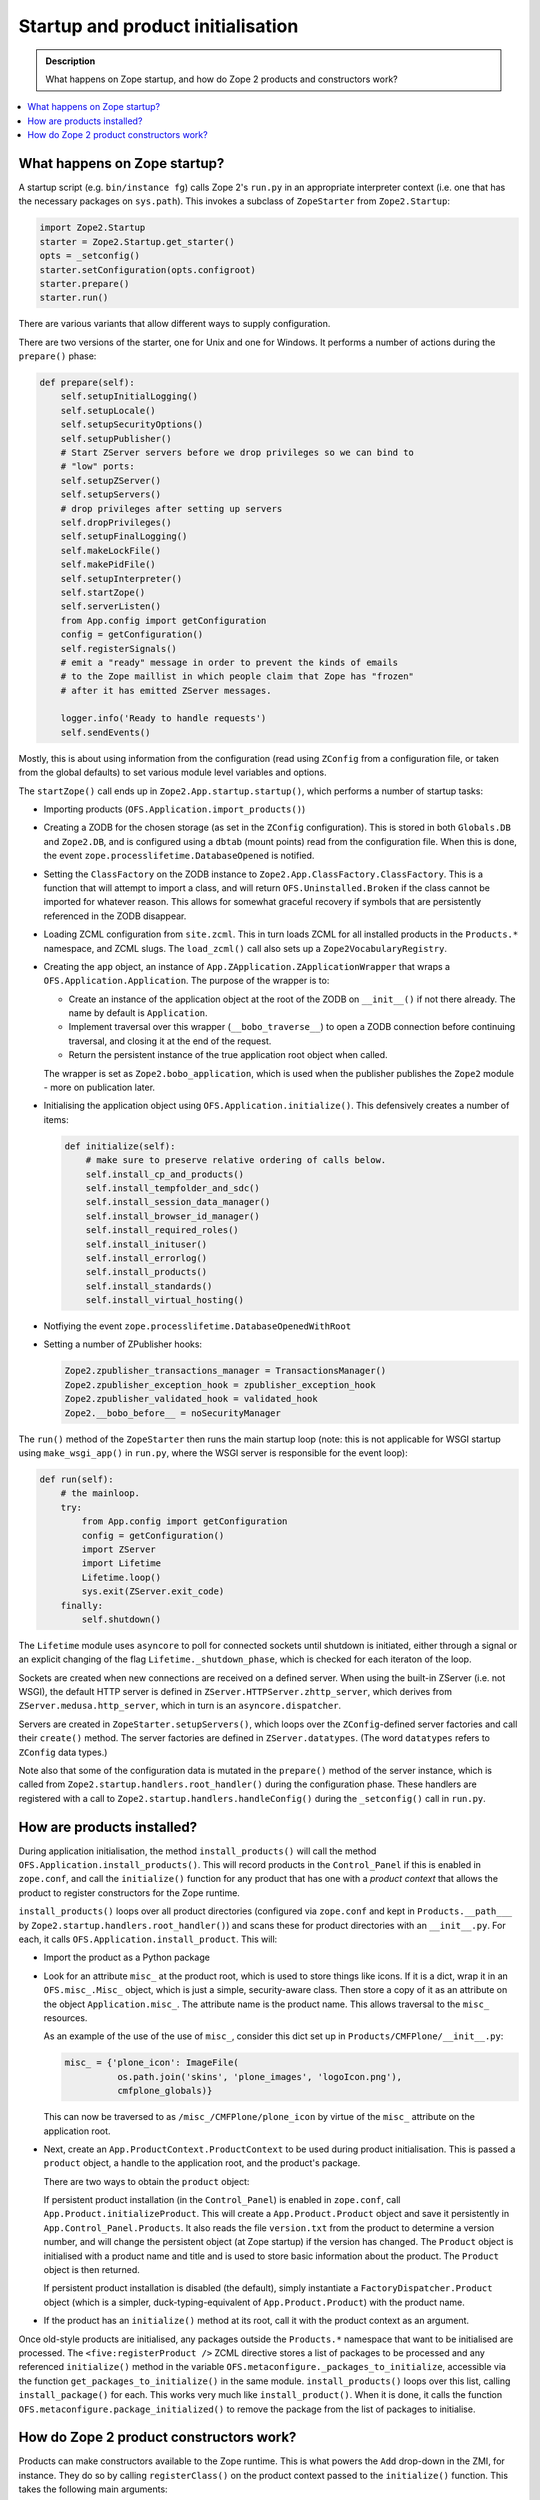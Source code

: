 ==================================
Startup and product initialisation
==================================

.. admonition:: Description

        What happens on Zope startup, and how do Zope 2 products and
        constructors work?

.. contents :: :local:

What happens on Zope startup?
-----------------------------

A startup script (e.g. ``bin/instance fg``) calls Zope 2's ``run.py`` in an
appropriate interpreter context (i.e. one that has the necessary packages on
``sys.path``). This invokes a subclass of ``ZopeStarter`` from
``Zope2.Startup``:

.. code-block:: python

        import Zope2.Startup
        starter = Zope2.Startup.get_starter()
        opts = _setconfig()
        starter.setConfiguration(opts.configroot)
        starter.prepare()
        starter.run()

There are various variants that allow different ways to supply configuration.

There are two versions of the starter, one for Unix and one for Windows. It
performs a number of actions during the ``prepare()`` phase:

.. code-block:: python

    def prepare(self):
        self.setupInitialLogging()
        self.setupLocale()
        self.setupSecurityOptions()
        self.setupPublisher()
        # Start ZServer servers before we drop privileges so we can bind to
        # "low" ports:
        self.setupZServer()
        self.setupServers()
        # drop privileges after setting up servers
        self.dropPrivileges()
        self.setupFinalLogging()
        self.makeLockFile()
        self.makePidFile()
        self.setupInterpreter()
        self.startZope()
        self.serverListen()
        from App.config import getConfiguration
        config = getConfiguration()
        self.registerSignals()
        # emit a "ready" message in order to prevent the kinds of emails
        # to the Zope maillist in which people claim that Zope has "frozen"
        # after it has emitted ZServer messages.

        logger.info('Ready to handle requests')
        self.sendEvents()

Mostly, this is about using information from the configuration (read using
``ZConfig`` from a configuration file, or taken from the global defaults) to
set various module level variables and options.

The ``startZope()`` call ends up in ``Zope2.App.startup.startup()``, which
performs a number of startup tasks:

* Importing products (``OFS.Application.import_products()``)
* Creating a ZODB for the chosen storage (as set in the ``ZConfig``
  configuration). This is stored in both ``Globals.DB`` and ``Zope2.DB``, and is
  configured using a ``dbtab`` (mount points) read from the configuration file.
  When this is done, the event ``zope.processlifetime.DatabaseOpened`` is
  notified.
* Setting the ``ClassFactory`` on the ZODB instance to
  ``Zope2.App.ClassFactory.ClassFactory``. This is a function that will attempt
  to import a class, and will return ``OFS.Uninstalled.Broken`` if the class
  cannot be imported for whatever reason. This allows for somewhat graceful
  recovery if symbols that are persistently referenced in the ZODB disappear.
* Loading ZCML configuration from ``site.zcml``. This in turn loads ZCML for all
  installed products in the ``Products.*`` namespace, and ZCML slugs. The
  ``load_zcml()`` call also sets up a ``Zope2VocabularyRegistry``.
* Creating the ``app`` object, an instance of
  ``App.ZApplication.ZApplicationWrapper`` that wraps a
  ``OFS.Application.Application``. The purpose of the wrapper is to:

  * Create an instance of the application object at the root of the ZODB on
    ``__init__()`` if not there already. The name by default is ``Application``.
  * Implement traversal over this wrapper (``__bobo_traverse__``) to open a ZODB
    connection before continuing traversal, and closing it at the end of the
    request.
  * Return the persistent instance of the true application root object when
    called.

  The wrapper is set as ``Zope2.bobo_application``, which is used when the
  publisher publishes the ``Zope2`` module - more on publication later.
* Initialising the application object using ``OFS.Application.initialize()``.
  This defensively creates a number of items:

  .. code-block:: python

        def initialize(self):
            # make sure to preserve relative ordering of calls below.
            self.install_cp_and_products()
            self.install_tempfolder_and_sdc()
            self.install_session_data_manager()
            self.install_browser_id_manager()
            self.install_required_roles()
            self.install_inituser()
            self.install_errorlog()
            self.install_products()
            self.install_standards()
            self.install_virtual_hosting()

* Notfiying the event ``zope.processlifetime.DatabaseOpenedWithRoot``
* Setting a number of ZPublisher hooks:

  .. code-block:: python

    Zope2.zpublisher_transactions_manager = TransactionsManager()
    Zope2.zpublisher_exception_hook = zpublisher_exception_hook
    Zope2.zpublisher_validated_hook = validated_hook
    Zope2.__bobo_before__ = noSecurityManager

The ``run()`` method of the ``ZopeStarter`` then runs the main startup loop
(note: this is not applicable for WSGI startup using ``make_wsgi_app()`` in
``run.py``, where the WSGI server is responsible for the event loop):

.. code-block:: python

    def run(self):
        # the mainloop.
        try:
            from App.config import getConfiguration
            config = getConfiguration()
            import ZServer
            import Lifetime
            Lifetime.loop()
            sys.exit(ZServer.exit_code)
        finally:
            self.shutdown()

The ``Lifetime`` module uses ``asyncore`` to poll for connected sockets until
shutdown is initiated, either through a signal or an explicit changing of the
flag ``Lifetime._shutdown_phase``, which is checked for each iteraton of the
loop.

Sockets are created when new connections are received on a defined server. When
using the built-in ZServer (i.e. not WSGI), the default HTTP server is defined
in ``ZServer.HTTPServer.zhttp_server``, which derives from
``ZServer.medusa.http_server``, which in turn is an ``asyncore.dispatcher``.

Servers are created in ``ZopeStarter.setupServers()``, which loops over the
``ZConfig``-defined server factories and call their ``create()`` method. The
server factories are defined in ``ZServer.datatypes``. (The word ``datatypes``
refers to ``ZConfig`` data types.)

Note also that some of the configuration data is mutated in the ``prepare()``
method of the server instance, which is called from
``Zope2.startup.handlers.root_handler()`` during the configuration phase. These
handlers are registered with a call to ``Zope2.startup.handlers.handleConfig()``
during the ``_setconfig()`` call in ``run.py``.

How are products installed?
---------------------------

During application initialisation, the method ``install_products()`` will call
the method ``OFS.Application.install_products()``. This will record products
in the ``Control_Panel`` if this is enabled in ``zope.conf``, and call the
``initialize()`` function for any product that has one with a *product context*
that allows the product to register constructors for the Zope runtime.

``install_products()`` loops over all product directories (configured via
``zope.conf`` and kept in ``Products.__path___`` by
``Zope2.startup.handlers.root_handler()``) and scans these for product
directories with an ``__init__.py``. For each, it calls
``OFS.Application.install_product``. This will:

* Import the product as a Python package
* Look for an attribute ``misc_`` at the product root, which is used to store
  things like icons. If it is a dict, wrap it in an ``OFS.misc_.Misc_`` object,
  which is just a simple, security-aware class. Then store a copy of it as an
  attribute on the object ``Application.misc_``. The attribute name is the
  product name. This allows traversal to the ``misc_`` resources.

  As an example of the use of the use of ``misc_``, consider this dict set up
  in ``Products/CMFPlone/__init__.py``:

  .. code-block:: python

    misc_ = {'plone_icon': ImageFile(
              os.path.join('skins', 'plone_images', 'logoIcon.png'),
              cmfplone_globals)}

  This can now be traversed to as ``/misc_/CMFPlone/plone_icon`` by virtue
  of the ``misc_`` attribute on the application root.
* Next, create an ``App.ProductContext.ProductContext`` to be used during
  product initialisation. This is passed a ``product`` object, a handle to the
  application root, and the product's package.

  There are two ways to obtain the ``product`` object:

  If persistent product installation (in the ``Control_Panel``) is enabled in
  ``zope.conf``, call ``App.Product.initializeProduct``. This will create a
  ``App.Product.Product`` object and save it persistently in
  ``App.Control_Panel.Products``. It also reads the file ``version.txt`` from
  the product to determine a version number, and will change the persistent
  object (at Zope startup) if the version has changed. The ``Product`` object is
  initialised with a product name and title and is used to store basic
  information about the product. The ``Product`` object is then returned.

  If persistent product installation is disabled (the default), simply
  instantiate a ``FactoryDispatcher.Product`` object (which is a simpler,
  duck-typing-equivalent of ``App.Product.Product``) with the product name.

* If the product has an ``initialize()`` method at its root, call it with the
  product context as an argument.

Once old-style products are initialised, any packages outside the ``Products.*``
namespace that want to be initialised are processed. The
``<five:registerProduct />`` ZCML directive stores a list of packages to be
processed and any referenced ``initialize()`` method in the variable
``OFS.metaconfigure._packages_to_initialize``, accessible via the function
``get_packages_to_initialize()`` in the same module. ``install_products()``
loops over this list, calling ``install_package()`` for each. This works very
much like ``install_product()``. When it is done, it calls the function
``OFS.metaconfigure.package_initialized()`` to remove the package from the
list of packages to initialise.

How do Zope 2 product constructors work?
----------------------------------------

Products can make constructors available to the Zope runtime. This is what
powers the ``Add`` drop-down in the ZMI, for instance. They do so by calling
``registerClass()`` on the product context passed to the ``initialize()``
function. This takes the following main arguments:

``instance_class``
  The class of the object that will be created.
``meta_type``
  A unique string representing kind of object being created, which appears in
  add lists. If not specified, then the class ``meta_type`` will be used.
``permission``
  The permission name for the constructors. If not specified, a permission name
  generated from the meta type (``"Add <meta_type>"``) will be used.
``constructors``
  A list of constructor methods. An element in the list can be a callable object
  with a ``__name__`` attribute giving the name the method should have in the
  product, or a tuple consisting of a name and a callable
  object. The first method will be used as the initial method called
  when creating an object through the web (in the ZMI).

  It is quite common to pass in two constructor callables: one that is a
  ``DTMLMethod`` or ``PageTemplateFile`` that renders an add form and one that
  is a method that actually creates and adds an instance. A typical example from
  ``Products.MailHost`` is:

  .. code-block:: python

    manage_addMailHostForm = DTMLFile('dtml/addMailHost_form', globals())

    def manage_addMailHost(self,
                           id,
                           title='',
                           smtp_host='localhost',
                           localhost='localhost',
                           smtp_port=25,
                           timeout=1.0,
                           REQUEST=None,
                          ):
        """ Add a MailHost into the system.
        """
        i = MailHost(id, title, smtp_host, smtp_port)
        self._setObject(id, i)

        if REQUEST is not None:
            REQUEST['RESPONSE'].redirect(self.absolute_url()+'/manage_main')

  These are then referenced in ``initialize()``:

  .. code-block:: python

    def initialize(context):
      context.registerClass(
          MailHost.MailHost,
          permission='Add MailHost objects',
          constructors=(MailHost.manage_addMailHostForm,
                        MailHost.manage_addMailHost),
          icon='www/MailHost_icon.gif',
      )

  The form will be called with a path like
  ``/<container>/manage_addProduct/MailHost/manage_addMailHostForm``. The
  ``<form />`` on this page has a relative URL ``action="manage_addMailHost"``,
  which means that when the form is submitted, the ``manage_addMailHost()``
  function is called. ``id``, ``title`` and the other variables are passed as
  request parameters and marshalled (by ``mapply()`` - see below) into function
  arguments, and the ``REQUEST`` is implicitly passed (again by ``mapply()``).
``icon``
  The name of an image file in the package to be used for instances. The class
  ``icon`` attribute will be set automagically if an icon is provided.
``permissions``
  Additional permissions to be registered.
``visibility``
  The string ``"Global"`` if the object is globally visible, or ``None``
  otherwise.
``interfaces``
  A list of the interfaces the object supports. These can be used to filter
  addable meta-types later.
``container_filter``
  A function that is called with an ``ObjectManager`` object as the only
  parameter, which should return a truth value if the object is happy to be
  created in that container. The filter is called before showing
  ``ObjectManager``'s ``Add`` list, and before pasting (after object copy or
  cut), but not before calling an object's constructor.

The main aims of this method are to register some new permissions, store
some information about the class in the variable ``Products.meta_types``, and
create a ``FactoryDispatcher`` that allow traversal to the constructor method.

* If an ``icon`` and ``instance_class`` are supplied, set an ``icon`` attribute
  on ``instance_class`` to a path like ``misc_/<productname>/<iconfilename>``.
* Register any ``permissions`` by calling
  ``AccessControl.Permission.registerPermissions()`` (described later).
* If there is no ``permission`` provided, generate a permission name as the
  string "Add <meta_type>", defaulting to being granted to ``Manager`` only.
  Register this permission as well.
* Grab the name of the first constructor passed in the ``constructors`` tuple.
  This can either be the function's ``__name__``, or a name can be provided
  explicitly by passing as the first list element a tuple of
  ``(name, function)``.
* Try to obtain the value of the symbol ``__FactoryDispatcher__`` in the
  package root (``__init__.py``) if set. If not, create a class on the fly with
  this name  by deriving from ``App.FactoryDispatcher.FactoryDispatcher`` and
  set this onto the product package as an attribute named
  ``__FactoryDispatcher__``.
* Set an attribute ``_m`` in the package root if it does not exist to an
  instance of ``AttrDict`` wrapped around the factory dispatcher. This is a
  bizzarre construction best described by its implementation:

  .. code-block:: python

    class AttrDict:

      def __init__(self, ob):
          self.ob = ob

      def __setitem__(self, name, v):
          setattr(self.ob, name, v)

* If no ``interfaces`` were passed in explicitly, obtain the interfaces
  implemented by the ``instance_class``, if provided.
* Record information about the primary constructor in the tuple
  ``Products.meta_types`` by appending a dict with keys:

  ``name``
    The ``meta_type`` passed in or obtained from the ``instance_class``.
  ``action``
    A path segment like ``manage_addProduct/<productname>/<constructorname>``.
    for the initial (first) constructor. More on ``manage_addProduct`` below.
  ``product``
    The name of the product, without the ``Product.`` prefix.
  ``permission``
    The add permission passed in or generated.
  ``visibility``
    Either ``"Global"`` or ``None`` as passed in to the method.
  ``interfaces``
    The list of interfaces passed in or obtained from ``instance_class``.
  ``instance``
    The ``instance_class`` as passed in to the method.
  ``container_filter``
    The ``container_filter`` as passed in to the method.
* Next, put the initial constructor and any further constructors passed in onto
  the ``_m`` pseudo-dictionary (which really just means setting them as
  attributes on the ``FactoryDispatcher``-subclass). The appropriate
  ``<methodname>__roles__`` attribute is set to a ``PermissionRole`` describing
  the add permission as well.
* If an ``icon`` filename was passed in, construct an ``ImageFile`` to read the
  icon file from the package and stash it in the ``OFS.misc_.misc_`` class so
  that it can be traversed to later.

Note that previously, the approach taken was to inject factory methods into
the class ``OFS.ObjectManager.ObjectManager``, which is the base class for most
folderish types in Zope. This is still supported for backwards compatibility,
by providing a ``legacy`` tuple of function objects, but is deprecated.

``Products.meta_types`` is used in various places, most notably in
``OFS.ObjectManager.ObjectManager`` in the methods ``all_meta_types()`` and
``filtered_meta_types()``.

The former returns all of ``Products.meta_types`` (plus possibly some legacy
entries in ``_product_meta_types`` on the application root object, used to
support through-the-web defined products via
``App.ProductRegistry.ProductRegistry``), applying the ``container_filter`` if
available and optionally filtering by ``interfaces``.

The latter is used to power the ``Add`` widget in the ZMI by creating a
``<select />`` box for all ``meta_types`` the user is allowed to add by checking
the add permission of each of the items returned by ``all_meta_types()``. The
``action`` stored in the ``meta_types`` list is then used to traverse to and
invoke a constructor.

Note that subclasses of ``ObjectManager`` may sometimes override
``all_meta_types()`` to set a more restrictive list of addable types. They may
also add to the list of the default implementation by setting a ``meta_types``
class or instance variable containing further entries in the same format as
``Products.meta_types``.

Finally, let us consider the ``manage_addProduct`` method seen in the ``action``
used to traverse to a registered constructor callable (e.g. an add form) using
a path such as ``/<container>/manage_addProduct/<productname>/<constructname>``.
It is set on ``OFS.ObjectManager.ObjectManager``, and is actually an instance of
``App.FactoryDispatcher.ProductDispatcher``. This is an implicit-acquisition
capable object that implements ``__bobo_traverse__`` as follows:

* Attempt to obtain a ``__FactoryDispatcher__`` attribute from the product
  package (from the name being traversed to), defaulting to the standard
  ``FactoryDispatcher`` class in the same module.
* Find a persistent ``App.Product.Product`` if there is one, or create a
  simple ``App.FactoryDispatcher.Product`` wrapper if persistent product
  installation has not taken place.
* Create an instance of the factory dispatcher on the fly, passing in the
  product descriptor and the parent object (i.e. the container).
* Return this, acquisition-wrapped in ``self``, to allow traversal to continue.

Traversal then continues over the ``FactoryDispatcher``. In the version of
this created by ``registerClass()``, each constructor is set as an attribute
on the product-specific dispatcher, with appropriate roles, so traversal will be
able to obtain the constructor callable.

There is also a fallback ``__getattr__()`` implementation in the base
``FactoryDispatcher`` class, which will inspect the ``_m`` attribute on the
product package for an appropriate constructor, and is also able to obtain
constructor information from a persistent ``Product`` instance (from
``Control_Panel`` if there was one. This supports a (legacy) approach where
instead of calling ``registerClass()`` to register constructors, constructors
are set in a dict called``_m`` at the root of the product.

